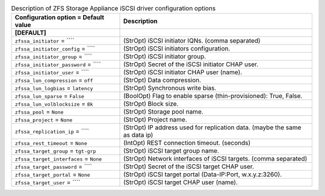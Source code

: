 ..
    Warning: Do not edit this file. It is automatically generated from the
    software project's code and your changes will be overwritten.

    The tool to generate this file lives in openstack-doc-tools repository.

    Please make any changes needed in the code, then run the
    autogenerate-config-doc tool from the openstack-doc-tools repository, or
    ask for help on the documentation mailing list, IRC channel or meeting.

.. list-table:: Description of ZFS Storage Appliance iSCSI driver configuration options
   :header-rows: 1
   :class: config-ref-table

   * - Configuration option = Default value
     - Description
   * - **[DEFAULT]**
     -
   * - ``zfssa_initiator`` = ````
     - (StrOpt) iSCSI initiator IQNs. (comma separated)
   * - ``zfssa_initiator_config`` = ````
     - (StrOpt) iSCSI initiators configuration.
   * - ``zfssa_initiator_group`` = ````
     - (StrOpt) iSCSI initiator group.
   * - ``zfssa_initiator_password`` = ````
     - (StrOpt) Secret of the iSCSI initiator CHAP user.
   * - ``zfssa_initiator_user`` = ````
     - (StrOpt) iSCSI initiator CHAP user (name).
   * - ``zfssa_lun_compression`` = ``off``
     - (StrOpt) Data compression.
   * - ``zfssa_lun_logbias`` = ``latency``
     - (StrOpt) Synchronous write bias.
   * - ``zfssa_lun_sparse`` = ``False``
     - (BoolOpt) Flag to enable sparse (thin-provisioned): True, False.
   * - ``zfssa_lun_volblocksize`` = ``8k``
     - (StrOpt) Block size.
   * - ``zfssa_pool`` = ``None``
     - (StrOpt) Storage pool name.
   * - ``zfssa_project`` = ``None``
     - (StrOpt) Project name.
   * - ``zfssa_replication_ip`` = ````
     - (StrOpt) IP address used for replication data. (maybe the same as data ip)
   * - ``zfssa_rest_timeout`` = ``None``
     - (IntOpt) REST connection timeout. (seconds)
   * - ``zfssa_target_group`` = ``tgt-grp``
     - (StrOpt) iSCSI target group name.
   * - ``zfssa_target_interfaces`` = ``None``
     - (StrOpt) Network interfaces of iSCSI targets. (comma separated)
   * - ``zfssa_target_password`` = ````
     - (StrOpt) Secret of the iSCSI target CHAP user.
   * - ``zfssa_target_portal`` = ``None``
     - (StrOpt) iSCSI target portal (Data-IP:Port, w.x.y.z:3260).
   * - ``zfssa_target_user`` = ````
     - (StrOpt) iSCSI target CHAP user (name).
